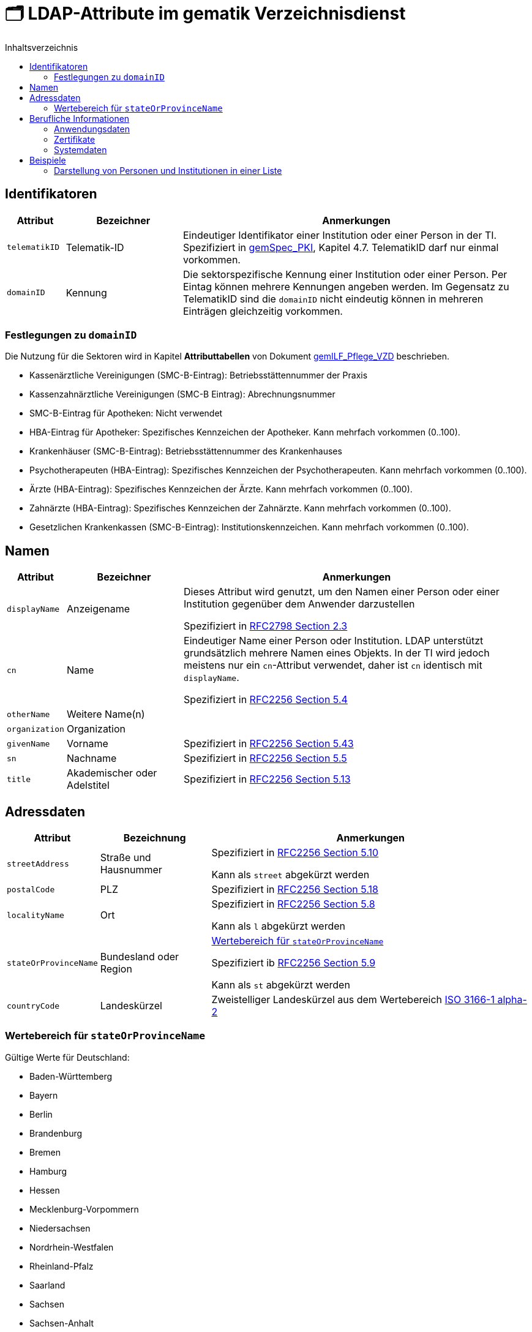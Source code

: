 = 🗂️ LDAP-Attribute im gematik Verzeichnisdienst
:toc:
:toc-title: Inhaltsverzeichnis

== Identifikatoren

[cols="1,2,6"]
|===
| Attribut  | Bezeichner | Anmerkungen

| `telematikID`
| Telematik-ID
| Eindeutiger Identifikator einer Institution oder einer Person in der TI. 
Spezifiziert in https://fachportal.gematik.de/fachportal-import/files/gemSpec_PKI_V2.11.1.pdf[gemSpec_PKI], Kapitel 4.7. 
TelematikID darf nur einmal vorkommen.

| `domainID`
| Kennung
| Die sektorspezifische Kennung einer Institution oder einer Person.
Per Eintag können mehrere Kennungen angeben werden. Im Gegensatz zu TelematikID sind die `domainID` nicht eindeutig können in mehreren Einträgen gleichzeitig vorkommen.

|===

=== Festlegungen zu `domainID`
Die Nutzung für die Sektoren wird in Kapitel *Attributtabellen* von Dokument https://fachportal.gematik.de/fileadmin/Fachportal/Downloadcenter/Implementierungsleitfaeden/gemILF_Pflege_VZD_V1.5.1.pdf[gemILF_Pflege_VZD] beschrieben.

* Kassenärztliche Vereinigungen (SMC-B-Eintrag): Betriebsstättennummer der Praxis
* Kassenzahnärztliche Vereinigungen (SMC-B Eintrag): Abrechnungsnummer
* SMC-B-Eintrag für Apotheken: Nicht verwendet
* HBA-Eintrag für Apotheker: Spezifisches Kennzeichen der Apotheker. Kann mehrfach vorkommen (0..100).
* Krankenhäuser (SMC-B-Eintrag): Betriebsstättennummer des Krankenhauses
* Psychotherapeuten (HBA-Eintrag): Spezifisches Kennzeichen der Psychotherapeuten. Kann mehrfach vorkommen (0..100).
* Ärzte (HBA-Eintrag): Spezifisches Kennzeichen der Ärzte. Kann mehrfach vorkommen (0..100).
* Zahnärzte (HBA-Eintrag): Spezifisches Kennzeichen der Zahnärzte. Kann mehrfach vorkommen (0..100).
* Gesetzlichen Krankenkassen (SMC-B-Eintrag): Institutionskennzeichen. Kann mehrfach vorkommen (0..100).


== Namen

[cols="1,2,6"]
|===
| Attribut  | Bezeichner | Anmerkungen

| `displayName`
| Anzeigename
| Dieses Attribut wird genutzt, um den Namen einer Person oder einer Institution gegenüber dem Anwender darzustellen

Spezifiziert in https://datatracker.ietf.org/doc/html/rfc2798#section-2.3[RFC2798 Section 2.3]

| `cn`
| Name
| Eindeutiger Name einer Person oder Institution.
LDAP unterstützt grundsätzlich mehrere Namen eines Objekts. In der TI wird jedoch meistens nur ein `cn`-Attribut verwendet, daher ist `cn` identisch mit `displayName`. 

Spezifiziert in https://datatracker.ietf.org/doc/html/rfc2256#section-5.4[RFC2256 Section 5.4]

| `otherName`
| Weitere Name(n)
|

| `organization`
| Organization
|

| `givenName`
| Vorname
| Spezifiziert in https://datatracker.ietf.org/doc/html/rfc2256#section-5.43[RFC2256 Section 5.43]

| `sn`
| Nachname
| Spezifiziert in https://datatracker.ietf.org/doc/html/rfc2256#section-5.5[RFC2256 Section 5.5]

| `title`
| Akademischer oder Adelstitel
| Spezifiziert in https://datatracker.ietf.org/doc/html/rfc2256#section-5.13[RFC2256 Section 5.13]

|===

== Adressdaten

[cols="1,2,6"]
|===
| Attribut  | Bezeichnung | Anmerkungen

| `streetAddress`
| Straße und Hausnummer
| Spezifiziert in https://datatracker.ietf.org/doc/html/rfc2256#section-5.10[RFC2256 Section 5.10]

Kann als `street` abgekürzt werden

| `postalCode`
| PLZ
| Spezifiziert in https://datatracker.ietf.org/doc/html/rfc2256#section-5.18[RFC2256 Section 5.18]

| `localityName`
| Ort
| Spezifiziert in https://datatracker.ietf.org/doc/html/rfc2256#section-5.8[RFC2256 Section 5.8]

Kann als `l` abgekürzt werden

| `stateOrProvinceName`
| Bundesland oder Region
a| 

<<valueset_cn>>

Spezifiziert ib https://datatracker.ietf.org/doc/html/rfc2256#section-5.9[RFC2256 Section 5.9]

Kann als `st` abgekürzt werden

| `countryCode`
| Landeskürzel
| Zweistelliger Landeskürzel aus dem Wertebereich https://en.wikipedia.org/wiki/ISO_3166-1_alpha-2[ISO 3166-1 alpha-2]


|===

[#valueset_cn]
=== Wertebereich für `stateOrProvinceName`

.Gültige Werte für Deutschland:
* Baden-Württemberg
* Bayern
* Berlin
* Brandenburg 
* Bremen
* Hamburg
* Hessen 
* Mecklenburg-Vorpommern
* Niedersachsen 
* Nordrhein-Westfalen
* Rheinland-Pfalz
* Saarland
* Sachsen
* Sachsen-Anhalt 
* Schleswig-Holstein
* Thüringen

.Zusätzliche KV-Regionen:
* Nordrhein
* Westfalen-Lippe

== Berufliche Informationen

[cols="1,2,6"]
|===
| Attribut  | Bezeichnung | Anmerkungen


| `professionOID`
| Berufsgruppe
| Wertebereich gemäß https://fachportal.gematik.de/fachportal-import/files/gemSpec_OID_V3.11.0.pdf[gemSpec_OID]

| `specialization`
| Fachgebiet
| Der Wertebereich entspricht den in hl7 definierten und für ePA festgelegten Werten  https://wiki.hl7.de/index.php?title=IG:Value_Sets_für_XDS#DocumentEntry.practiceSettingCode[PracticeSettingCode]

Bildungsregel: +
`urn:psc:{OID Codesystem}:{Code}`

Beispiel für Allgemeinmedizin: +
`urn:psc:1.3.6.1.4.1.19376.3.276.1.5.4:ALLG`

| `entryType`
| Typ des Eintags
| Das Attribut wird autmatisch aus `professionOID` berechnet. Werte werden primär durch ePA verwendet.

|===

=== Anwendungsdaten

[cols="1,2,6"]
|===
| Attribut  | Bezeichnung | Anmerkungen

| `mail`
| KIM-Adresse
|

| `KOM-LE-Version`
| KIM-Version
| 

|===

=== Zertifikate

[cols="1,2,6"]
|===
| Attribut  | Bezeichnung | Anmerkungen

| `userCertificate`
| Zertifikat
| X509-Zertifikate werden für Verschlüsselung der KIM-Nachrichten  sowie bei der Berechtigungserteilung in der ePA verwendet

|===

=== Systemdaten

|===
| Attribut  | Beschreibung | Anmerkungen

| `dataFromAuthority`
| Verwaltet durch Kartenherausgeber  
| Enthält `TRUE` wenn die Daten durch einen Kartenherausgeber eingestellt wurden. 

| `personalEntry`
| Eintrag einer natürlichen Person
| Enthält `TRUE` wenn Eintrag eine natürliche Person beschreibt (einen Leistungsebringer)

| `changeDateTime`
| Geändert
| Zeitstempel der letzten Änderung, wird bei jeder Aktualisierung auf aktuelle Systemzeit geändert.



|===

== Beispiele

=== Darstellung von Personen und Institutionen in einer Liste

|===
^| Typ | Name | Nachname | Vorname | Adresse | PLZ | Ort 

^| 🏥
| Praxis Helga Freifrau Mondwürfel
| 
| 
| Bahnhof Str. 13
| 91234
| Nürnberg

^| 👩‍⚕️
| Oldenburg, Petra
| Oldenburg
| Petra
| Hallesches Ufer 21
| 88451
| Dettingen

^| `personalEntry`
| `displayName`
| `sn`
| `givenName`
| `street`
| `postalCode`
| `localityName`


|===
